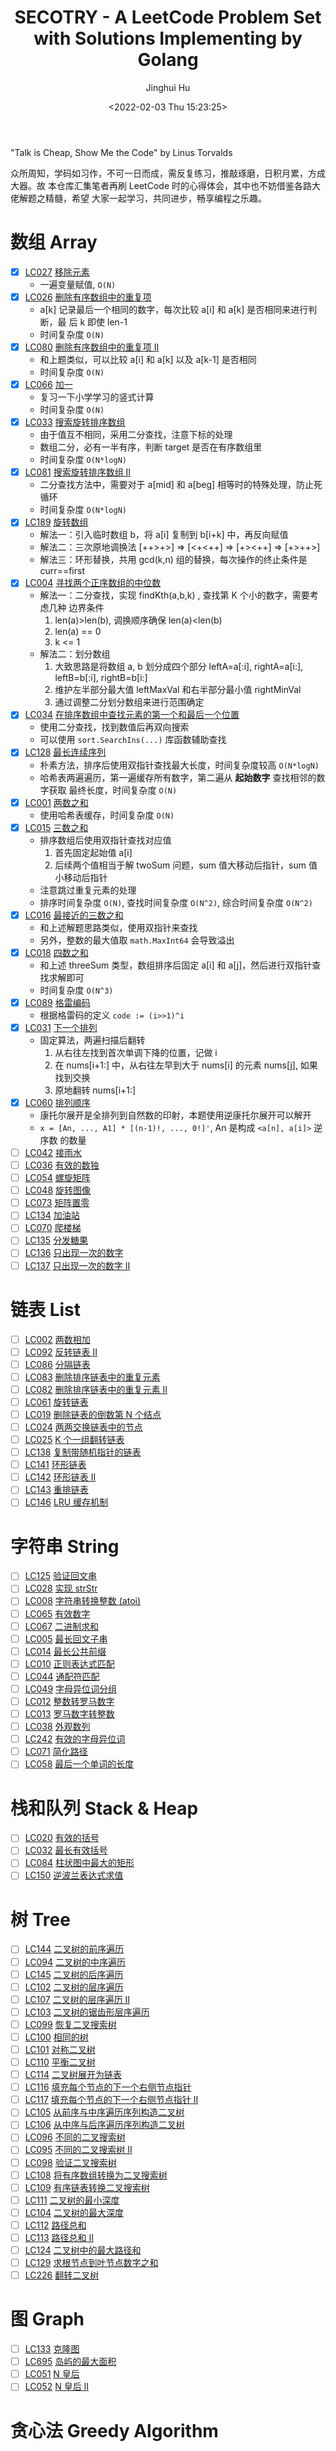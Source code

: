 #+TITLE: SECOTRY - A LeetCode Problem Set with Solutions Implementing by Golang
#+AUTHOR: Jinghui Hu
#+EMAIL: hujinghui@buaa.edu.cn
#+DATE: <2022-02-03 Thu 15:23:25>


"Talk is Cheap, Show Me the Code" by Linus Torvalds

众所周知，学码如习作，不可一日而成，需反复练习，推敲琢磨，日积月累，方成大器。故
本仓库汇集笔者再刷 LeetCode 时的心得体会，其中也不妨借鉴各路大佬解题之精髓，希望
大家一起学习，共同进步，畅享编程之乐趣。


* 数组 Array
  - [X] [[https://leetcode-cn.com/problems/remove-element/][LC027]] [[file:ch01_array/lc027.go][移除元素]]
    + 一遍变量赋值, ~O(N)~
  - [X] [[https://leetcode-cn.com/problems/remove-duplicates-from-sorted-array/][LC026]] [[file:ch01_array/lc026.go][删除有序数组中的重复项]]
    + a[k] 记录最后一个相同的数字，每次比较 a[i] 和 a[k] 是否相同来进行判断，最
      后 k 即使 len-1
    + 时间复杂度 ~O(N)~
  - [X] [[https://leetcode-cn.com/problems/remove-duplicates-from-sorted-array-ii/][LC080]] [[file:ch01_array/lc080.go][删除有序数组中的重复项 II]]
    + 和上题类似，可以比较 a[i] 和 a[k] 以及 a[k-1] 是否相同
    + 时间复杂度 ~O(N)~
  - [X] [[https://leetcode-cn.com/problems/plus-one/][LC066]] [[file:ch01_array/lc066.go][加一]]
    + 复习一下小学学习的竖式计算
    + 时间复杂度 ~O(N)~
  - [X] [[https://leetcode-cn.com/problems/search-in-rotated-sorted-array/][LC033]] [[file:ch01_array/lc033.go][搜索旋转排序数组]]
    + 由于值互不相同，采用二分查找，注意下标的处理
    + 数组二分，必有一半有序，判断 target 是否在有序数组里
    + 时间复杂度 ~O(N*logN)~
  - [X] [[https://leetcode-cn.com/problems/search-in-rotated-sorted-array-ii/][LC081]] [[file:ch01_array/lc081.go][搜索旋转排序数组 II]]
    + 二分查找方法中，需要对于 a[mid] 和 a[beg] 相等时的特殊处理，防止死循环
    + 时间复杂度 ~O(N*logN)~
  - [X] [[https://leetcode-cn.com/problems/rotate-array/][LC189]] [[file:ch01_array/lc189.go][旋转数组]]
    + 解法一：引入临时数组 b，将 a[i] 复制到 b[i+k] 中，再反向赋值
    + 解法二：三次原地调换法 [++>+>] => [<+<++] => [+><++] => [+>++>]
    + 解法三：环形替换，共用 gcd(k,n) 组的替换，每次操作的终止条件是 curr==first
  - [X] [[https://leetcode-cn.com/problems/median-of-two-sorted-arrays/][LC004]] [[file:ch01_array/lc004.go][寻找两个正序数组的中位数]]
    + 解法一：二分查找，实现 findKth(a,b,k) , 查找第 K 个小的数字，需要考虑几种
      边界条件
      1. len(a)>len(b), 调换顺序确保 len(a)<len(b)
      2. len(a) == 0
      3. k <= 1
    + 解法二：划分数组
      1. 大致思路是将数组 a, b 划分成四个部分 leftA=a[:i], rightA=a[i:],
         leftB=b[:i], rightB=b[i:]
      2. 维护左半部分最大值 leftMaxVal 和右半部分最小值 rightMinVal
      3. 通过调整二分划分数组来进行范围确定
  - [X] [[https://leetcode-cn.com/problems/find-first-and-last-position-of-element-in-sorted-array/][LC034]] [[file:ch01_array/lc034.go][在排序数组中查找元素的第一个和最后一个位置]]
    + 使用二分查找，找到数值后再双向搜索
    + 可以使用 ~sort.SearchIns(...)~ 库函数辅助查找
  - [X] [[https://leetcode-cn.com/problems/longest-consecutive-sequence/][LC128]] [[file:ch01_array/lc128.go][最长连续序列]]
    + 朴素方法，排序后使用双指针查找最大长度，时间复杂度较高 ~O(N*logN)~
    + 哈希表两遍遍历，第一遍缓存所有数字，第二遍从 *起始数字* 查找相邻的数字获取
      最终长度，时间复杂度 ~O(N)~
  - [X] [[https://leetcode-cn.com/problems/two-sum/][LC001]] [[file:ch01_array/lc001.go][两数之和]]
    + 使用哈希表缓存，时间复杂度 ~O(N)~
  - [X] [[https://leetcode-cn.com/problems/3sum/][LC015]] [[file:ch01_array/lc015.go][三数之和]]
    + 排序数组后使用双指针查找对应值
      1. 首先固定起始值 a[i]
      2. 后续两个值相当于解 twoSum 问题，sum 值大移动后指针，sum 值小移动后指针
    + 注意跳过重复元素的处理
    + 排序时间复杂度 ~O(N)~, 查找时间复杂度 ~O(N^2)~, 综合时间复杂度 ~O(N^2)~
  - [X] [[https://leetcode-cn.com/problems/3sum-closest/][LC016]] [[file:ch01_array/lc016.go][最接近的三数之和]]
    + 和上述解题思路类似，使用双指针来查找
    + 另外，整数的最大值取 ~math.MaxInt64~ 会导致溢出
  - [X] [[https://leetcode-cn.com/problems/4sum/][LC018]] [[file:ch01_array/lc018.go][四数之和]]
    + 和上述 threeSum 类型，数组排序后固定 a[i] 和 a[j]，然后进行双指针查找求解即可
    + 时间复杂度 ~O(N^3)~
  - [X] [[https://leetcode-cn.com/problems/gray-code/][LC089]] [[file:ch01_array/lc089.go][格雷编码]]
    + 根据格雷码的定义 ~code := (i>>1)^i~
  - [X] [[https://leetcode-cn.com/problems/next-permutation/][LC031]] [[file:ch01_array/lc031.go][下一个排列]]
    + 固定算法，两遍扫描后翻转
      1. 从右往左找到首次单调下降的位置，记做 i
      2. 在 nums[i+1:] 中，从右往左早到大于 nums[i] 的元素 nums[j], 如果找到交换
      3. 原地翻转 nums[i+1:]
  - [X] [[https://leetcode-cn.com/problems/permutation-sequence/][LC060]] [[file:ch01_array/lc060.go][排列顺序]]
    + 康托尔展开是全排列到自然数的印射，本题使用逆康托尔展开可以解开
    + ~x = [An, ..., A1] * [(n-1)!, ..., 0!]'~, An 是构成 ~<a[n], a[i]>~ 逆序数
      的数量
  - [ ] [[https://leetcode-cn.com/problems/trapping-rain-water/][LC042]] [[file:ch01_array/lc042.go][接雨水]]
  - [ ] [[https://leetcode-cn.com/problems/valid-sudoku/][LC036]] [[file:ch01_array/lc036.go][有效的数独]]
  - [ ] [[https://leetcode-cn.com/problems/spiral-matrix/][LC054]] [[file:ch01_array/lc054.go][螺旋矩阵]]
  - [ ] [[https://leetcode-cn.com/problems/rotate-image/][LC048]] [[file:ch01_array/lc048.go][旋转图像]]
  - [ ] [[https://leetcode-cn.com/problems/set-matrix-zeroes/][LC073]] [[file:ch01_array/lc073.go][矩阵置零]]
  - [ ] [[https://leetcode-cn.com/problems/gas-station/][LC134]] [[file:ch01_array/lc134.go][加油站]]
  - [ ] [[https://leetcode-cn.com/problems/climbing-stairs/][LC070]] [[file:ch01_array/lc070.go][爬楼梯]]
  - [ ] [[https://leetcode-cn.com/problems/candy/][LC135]] [[file:ch01_array/lc135.go][分发糖果]]
  - [ ] [[https://leetcode-cn.com/problems/single-number/][LC136]] [[file:ch01_array/lc136.go][只出现一次的数字]]
  - [ ] [[https://leetcode-cn.com/problems/single-number-ii/][LC137]] [[file:ch01_array/lc137.go][只出现一次的数字 II]]

* 链表 List
  - [ ] [[https://leetcode-cn.com/problems/add-two-numbers/][LC002]] [[file:ch02_list/lc002.go][两数相加]]
  - [ ] [[https://leetcode-cn.com/problems/reverse-linked-list-ii/][LC092]] [[file:ch02_list/lc092.go][反转链表 II]]
  - [ ] [[https://leetcode-cn.com/problems/partition-list/][LC086]] [[file:ch02_list/lc086.go][分隔链表]]
  - [ ] [[https://leetcode-cn.com/problems/remove-duplicates-from-sorted-list/][LC083]] [[file:ch02_list/lc083.go][删除排序链表中的重复元素]]
  - [ ] [[https://leetcode-cn.com/problems/remove-duplicates-from-sorted-list-ii/][LC082]] [[file:ch02_list/lc082.go][删除排序链表中的重复元素 II]]
  - [ ] [[https://leetcode-cn.com/problems/rotate-list/][LC061]] [[file:ch02_list/lc061.go][旋转链表]]
  - [ ] [[https://leetcode-cn.com/problems/remove-nth-node-from-end-of-list/][LC019]] [[file:ch02_list/lc019.go][删除链表的倒数第 N 个结点]]
  - [ ] [[https://leetcode-cn.com/problems/swap-nodes-in-pairs/][LC024]] [[file:ch02_list/lc024.go][两两交换链表中的节点]]
  - [ ] [[https://leetcode-cn.com/problems/reverse-nodes-in-k-group/][LC025]] [[file:ch02_list/lc025.go][K 个一组翻转链表]]
  - [ ] [[https://leetcode-cn.com/problems/copy-list-with-random-pointer/][LC138]] [[file:ch02_list/lc138.go][复制带随机指针的链表]]
  - [ ] [[https://leetcode-cn.com/problems/linked-list-cycle/][LC141]] [[file:ch02_list/lc141.go][环形链表]]
  - [ ] [[https://leetcode-cn.com/problems/linked-list-cycle-ii/][LC142]] [[file:ch02_list/lc142.go][环形链表 II]]
  - [ ] [[https://leetcode-cn.com/problems/reorder-list/][LC143]] [[file:ch02_list/lc143.go][重排链表]]
  - [ ] [[https://leetcode-cn.com/problems/lru-cache/][LC146]] [[file:ch02_list/lc146.go][LRU 缓存机制]]

* 字符串 String
  - [ ] [[https://leetcode-cn.com/problems/valid-palindrome/][LC125]] [[file:ch03_string/lc125.go][验证回文串]]
  - [ ] [[https://leetcode-cn.com/problems/implement-strstr/][LC028]] [[file:ch03_string/lc028.go][实现 strStr]]
  - [ ] [[https://leetcode-cn.com/problems/string-to-integer-atoi/][LC008]] [[file:ch03_string/lc008.go][字符串转换整数 (atoi)]]
  - [ ] [[https://leetcode-cn.com/problems/valid-number/][LC065]] [[file:ch03_string/lc065.go][有效数字]]
  - [ ] [[https://leetcode-cn.com/problems/add-binary/][LC067]] [[file:ch03_string/lc067.go][二进制求和]]
  - [ ] [[https://leetcode-cn.com/problems/longest-palindromic-substring/][LC005]] [[file:ch03_string/lc005.go][最长回文子串]]
  - [ ] [[https://leetcode-cn.com/problems/longest-common-prefix/][LC014]] [[file:ch03_string/lc014.go][最长公共前缀]]
  - [ ] [[https://leetcode-cn.com/problems/regular-expression-matching/][LC010]] [[file:ch03_string/lc010.go][正则表达式匹配]]
  - [ ] [[https://leetcode-cn.com/problems/wildcard-matching/][LC044]] [[file:ch03_string/lc044.go][通配符匹配]]
  - [ ] [[https://leetcode-cn.com/problems/group-anagrams/][LC049]] [[file:ch03_string/lc049.go][字母异位词分组]]
  - [ ] [[https://leetcode-cn.com/problems/integer-to-roman/][LC012]] [[file:ch03_string/lc012.go][整数转罗马数字]]
  - [ ] [[https://leetcode-cn.com/problems/roman-to-integer/][LC013]] [[file:ch03_string/lc013.go][罗马数字转整数]]
  - [ ] [[https://leetcode-cn.com/problems/count-and-say/][LC038]] [[file:ch03_string/lc038.go][外观数列]]
  - [ ] [[https://leetcode-cn.com/problems/valid-anagram/][LC242]] [[file:ch03_string/lc242.go][有效的字母异位词]]
  - [ ] [[https://leetcode-cn.com/problems/simplify-path/][LC071]] [[file:ch03_string/lc071.go][简化路径]]
  - [ ] [[https://leetcode-cn.com/problems/length-of-last-word/][LC058]] [[file:ch03_string/lc058.go][最后一个单词的长度]]

* 栈和队列 Stack & Heap
  - [ ] [[https://leetcode-cn.com/problems/valid-parentheses/][LC020]] [[file:ch04_stack_heap/lc020.go][有效的括号]]
  - [ ] [[https://leetcode-cn.com/problems/longest-valid-parentheses/][LC032]] [[file:ch04_stack_heap/lc032.go][最长有效括号]]
  - [ ] [[https://leetcode-cn.com/problems/largest-rectangle-in-histogram/][LC084]] [[file:ch04_stack_heap/lc084.go][柱状图中最大的矩形]]
  - [ ] [[https://leetcode-cn.com/problems/evaluate-reverse-polish-notation/][LC150]] [[file:ch04_stack_heap/lc150.go][逆波兰表达式求值]]

* 树 Tree
  - [ ] [[https://leetcode-cn.com/problems/binary-tree-preorder-traversal/][LC144]] [[file:ch05_tree/lc144.go][二叉树的前序遍历]]
  - [ ] [[https://leetcode-cn.com/problems/binary-tree-inorder-traversal/][LC094]] [[file:ch05_tree/lc094.go][二叉树的中序遍历]]
  - [ ] [[https://leetcode-cn.com/problems/binary-tree-postorder-traversal/][LC145]] [[file:ch05_tree/lc145.go][二叉树的后序遍历]]
  - [ ] [[https://leetcode-cn.com/problems/binary-tree-level-order-traversal/][LC102]] [[file:ch05_tree/lc102.go][二叉树的层序遍历]]
  - [ ] [[https://leetcode-cn.com/problems/binary-tree-level-order-traversal-ii/][LC107]] [[file:ch05_tree/lc107.go][二叉树的层序遍历 II]]
  - [ ] [[https://leetcode-cn.com/problems/binary-tree-zigzag-level-order-traversal/][LC103]] [[file:ch05_tree/lc103.go][二叉树的锯齿形层序遍历]]
  - [ ] [[https://leetcode-cn.com/problems/recover-binary-search-tree/][LC099]] [[file:ch05_tree/lc099.go][恢复二叉搜索树]]
  - [ ] [[https://leetcode-cn.com/problems/same-tree/][LC100]] [[file:ch05_tree/lc100.go][相同的树]]
  - [ ] [[https://leetcode-cn.com/problems/symmetric-tree/][LC101]] [[file:ch05_tree/lc101.go][对称二叉树]]
  - [ ] [[https://leetcode-cn.com/problems/balanced-binary-tree/][LC110]] [[file:ch05_tree/lc110.go][平衡二叉树]]
  - [ ] [[https://leetcode-cn.com/problems/flatten-binary-tree-to-linked-list/][LC114]] [[file:ch05_tree/lc114.go][二叉树展开为链表]]
  - [ ] [[https://leetcode-cn.com/problems/populating-next-right-pointers-in-each-node/][LC116]] [[file:ch05_tree/lc116.go][填充每个节点的下一个右侧节点指针]]
  - [ ] [[https://leetcode-cn.com/problems/populating-next-right-pointers-in-each-node-ii/][LC117]] [[file:ch05_tree/lc117.go][填充每个节点的下一个右侧节点指针 II]]
  - [ ] [[https://leetcode-cn.com/problems/construct-binary-tree-from-preorder-and-inorder-traversal/][LC105]] [[file:ch05_tree/lc105.go][从前序与中序遍历序列构造二叉树]]
  - [ ] [[https://leetcode-cn.com/problems/construct-binary-tree-from-inorder-and-postorder-traversal/][LC106]] [[file:ch05_tree/lc106.go][从中序与后序遍历序列构造二叉树]]
  - [ ] [[https://leetcode-cn.com/problems/unique-binary-search-trees/][LC096]] [[file:ch05_tree/lc096.go][不同的二叉搜索树]]
  - [ ] [[https://leetcode-cn.com/problems/unique-binary-search-trees-ii/][LC095]] [[file:ch05_tree/lc095.go][不同的二叉搜索树 II]]
  - [ ] [[https://leetcode-cn.com/problems/validate-binary-search-tree/][LC098]] [[file:ch05_tree/lc098.go][验证二叉搜索树]]
  - [ ] [[https://leetcode-cn.com/problems/convert-sorted-array-to-binary-search-tree/][LC108]] [[file:ch05_tree/lc108.go][将有序数组转换为二叉搜索树]]
  - [ ] [[https://leetcode-cn.com/problems/convert-sorted-list-to-binary-search-tree/][LC109]] [[file:ch05_tree/lc109.go][有序链表转换二叉搜索树]]
  - [ ] [[https://leetcode-cn.com/problems/minimum-depth-of-binary-tree/][LC111]] [[file:ch05_tree/lc111.go][二叉树的最小深度]]
  - [ ] [[https://leetcode-cn.com/problems/maximum-depth-of-binary-tree/][LC104]] [[file:ch05_tree/lc104.go][二叉树的最大深度]]
  - [ ] [[https://leetcode-cn.com/problems/path-sum/][LC112]] [[file:ch05_tree/lc112.go][路径总和]]
  - [ ] [[https://leetcode-cn.com/problems/path-sum-ii/][LC113]] [[file:ch05_tree/lc113.go][路径总和 II]]
  - [ ] [[https://leetcode-cn.com/problems/binary-tree-maximum-path-sum/][LC124]] [[file:ch05_tree/lc124.go][二叉树中的最大路径和]]
  - [ ] [[https://leetcode-cn.com/problems/sum-root-to-leaf-numbers/][LC129]] [[file:ch05_tree/lc129.go][求根节点到叶节点数字之和]]
  - [ ] [[https://leetcode-cn.com/problems/invert-binary-tree/][LC226]] [[file:ch05_tree/lc226.go][翻转二叉树]]

* 图 Graph
  - [ ] [[https://leetcode-cn.com/problems/clone-graph/][LC133]] [[file:ch06_graph/lc695.go][克隆图]]
  - [ ] [[https://leetcode-cn.com/problems/max-area-of-island/][LC695]] [[file:ch06_graph/lc695.go][岛屿的最大面积]]
  - [ ] [[https://leetcode-cn.com/problems/n-queens/][LC051]] [[file:ch06_graph/lc051.go][N 皇后]]
  - [ ] [[https://leetcode-cn.com/problems/n-queens-ii/][LC052]] [[file:ch06_graph/lc052.go][N 皇后 II]]

* 贪心法 Greedy Algorithm
  - [ ] [[https://leetcode-cn.com/problems/jump-game/][LC055]] [[file:ch07_greedy/lc055.go][跳跃游戏]]
  - [ ] [[https://leetcode-cn.com/problems/jump-game-ii/][LC045]] [[file:ch07_greedy/lc045.go][跳跃游戏 II]]
  - [ ] [[https://leetcode-cn.com/problems/best-time-to-buy-and-sell-stock/][LC121]] [[file:ch07_greedy/lc121.go][买卖股票的最佳时机]]
  - [ ] [[https://leetcode-cn.com/problems/best-time-to-buy-and-sell-stock-ii/][LC122]] [[file:ch07_greedy/lc122.go][买卖股票的最佳时机 II]]
  - [ ] [[https://leetcode-cn.com/problems/longest-substring-without-repeating-characters/][LC003]] [[file:ch07_greedy/lc003.go][无重复字符的最长子串]]
  - [ ] [[https://leetcode-cn.com/problems/container-with-most-water/][LC011]] [[file:ch07_greedy/lc011.go][盛最多水的容器]]

* 动态规划 Dynamic Programming
  - [ ] [[https://leetcode-cn.com/problems/edit-distance/][LC072]] [[file:ch08_dp/lc072.go][编辑距离]]
  - [ ] [[https://leetcode-cn.com/problems/longest-increasing-subsequence/][LC300]] [[file:ch08_dp/lc300.go][最长递增子序列]]
  - [ ] [[https://leetcode-cn.com/problems/triangle/][LC120]] [[file:ch08_dp/lc120.go][三角形最小路径和]]
  - [ ] [[https://leetcode-cn.com/problems/maximum-subarray/][LC053]] [[file:ch08_dp/lc053.go][最大子序和]]
  - [ ] [[https://leetcode-cn.com/problems/palindrome-partitioning-ii/][LC132]] [[file:ch08_dp/lc132.go][分割回文串 II]]
  - [ ] [[https://leetcode-cn.com/problems/maximal-rectangle/][LC085]] [[file:ch08_dp/lc085.go][最大矩形]]
  - [ ] [[https://leetcode-cn.com/problems/best-time-to-buy-and-sell-stock-iii/][LC123]] [[file:ch08_dp/lc123.go][买卖股票的最佳时机 III]]
  - [ ] [[https://leetcode-cn.com/problems/interleaving-string/][LC097]] [[file:ch08_dp/lc097.go][交错字符串]]
  - [ ] [[https://leetcode-cn.com/problems/scramble-string/][LC087]] [[file:ch08_dp/lc087.go][扰乱字符串]]
  - [ ] [[https://leetcode-cn.com/problems/minimum-path-sum/][LC064]] [[file:ch08_dp/lc064.go][最小路径和]]
  - [ ] [[https://leetcode-cn.com/problems/distinct-subsequences/][LC115]] [[file:ch08_dp/lc115.go][不同的子序列]]
  - [ ] [[https://leetcode-cn.com/problems/word-break/][LC139]] [[file:ch08_dp/lc139.go][单词拆分]]
  - [ ] [[https://leetcode-cn.com/problems/word-break-ii/][LC140]] [[file:ch08_dp/lc140.go][单词拆分 II]]
  - [ ] [[https://leetcode-cn.com/problems/average-waiting-time/][LC1701]] 平均等待时间

* 排序和查找 Sorting & Searching
  - [ ] [[https://leetcode-cn.com/problems/merge-sorted-array/][LC088]] [[file:ch09_sort_search/lc088.go][合并两个有序数组]]
  - [ ] [[https://leetcode-cn.com/problems/merge-two-sorted-lists/][LC021]] [[file:ch09_sort_search/lc021.go][合并两个有序链表]]
  - [ ] [[https://leetcode-cn.com/problems/merge-k-sorted-lists/][LC023]] [[file:ch09_sort_search/lc023.go][合并 K 个升序链表]]
  - [ ] [[https://leetcode-cn.com/problems/insertion-sort-list/][LC147]] [[file:ch09_sort_search/lc147.go][对链表进行插入排序]]
  - [ ] [[https://leetcode-cn.com/problems/sort-list/][LC148]] [[file:ch09_sort_search/lc148.go][排序链表]] 采用归并排序
  - [ ] [[https://leetcode-cn.com/problems/first-missing-positive/][LC041]] [[file:ch09_sort_search/lc041.go][缺失的第一个正数]]
  - [ ] [[https://leetcode-cn.com/problems/sort-colors/][LC075]] [[file:ch09_sort_search/lc075.go][颜色分类]] (荷兰旗)
  - [ ] [[https://leetcode-cn.com/problems/search-insert-position/][LC035]] [[file:ch09_sort_search/lc035.go][搜索插入位置]] 二分查找
  - [ ] [[https://leetcode-cn.com/problems/range-module/][LC715]] [[file:ch09_sort_search/lc715.go][Range 模块]] 使用 TreeSet 维护不相交的有序区间
  - [ ] [[https://leetcode-cn.com/problems/reconstruct-a-2-row-binary-matrix/][LC1253]] [[file:ch09_sort_search/lc1253.go][重构 2 行二进制矩阵]] 贪心+模拟

* 回溯 BackTrack
  - [ ] [[https://leetcode-cn.com/problems/subsets/][LC078]] [[file:ch10_backtrack/lc078.go][子集]]
  - [ ] [[https://leetcode-cn.com/problems/subsets-ii/][LC090]] [[file:ch10_backtrack/lc090.go][子集 II]]
  - [ ] [[https://leetcode-cn.com/problems/permutations/][LC046]] [[file:ch10_backtrack/lc046.go][全排列]]
  - [ ] [[https://leetcode-cn.com/problems/permutations-ii/][LC047]] [[file:ch10_backtrack/lc047.go][全排列 II]]
  - [ ] [[https://leetcode-cn.com/problems/combinations/][LC077]] [[file:ch10_backtrack/lc077.go][组合]]
  - [ ] [[https://leetcode-cn.com/problems/letter-combinations-of-a-phone-number/][LC017]] [[file:ch10_backtrack/lc017.go][电话号码的字母组合]]

* 广搜和深搜 BFS & DFS
  - [ ] [[https://leetcode-cn.com/problems/word-ladder/][LC127]] [[file:ch11_bfs_dfs/lc127.go][单词接龙]]
  - [ ] [[https://leetcode-cn.com/problems/word-ladder-ii/][LC126]] [[file:ch11_bfs_dfs/lc126.go][单词接龙 II]]
  - [ ] [[https://leetcode-cn.com/problems/surrounded-regions/][LC130]] [[file:ch11_bfs_dfs/lc130.go][被围绕的区域]] 从边缘深搜, 标记好再重置
  - [ ] [[https://leetcode-cn.com/problems/palindrome-partitioning/][LC131]] [[file:ch11_bfs_dfs/lc131.go][分割回文串]] 先动规求字串是否为回文串, 然后使用深搜构造所有解
  - [ ] [[https://leetcode-cn.com/problems/unique-paths/][LC062]] [[file:ch11_bfs_dfs/lc062.go][不同路径]] 动规法解, 可以考虑使用滚动数组优化
  - [ ] [[https://leetcode-cn.com/problems/unique-paths-ii/][LC063]] [[file:ch11_bfs_dfs/lc063.go][不同路径 II]] 与上一题类似, 需要对障碍物特殊考虑
  - [ ] [[https://leetcode-cn.com/problems/restore-ip-addresses/][LC093]] [[file:ch11_bfs_dfs/lc093.go][复原 IP 地址]]
  - [ ] [[https://leetcode-cn.com/problems/combination-sum/][LC039]] [[file:ch11_bfs_dfs/lc039.go][组合总和]] 可以重复选, dfs 在取下一个时使用 ~dfs(i, target-a[i])~
  - [ ] [[https://leetcode-cn.com/problems/combination-sum-ii/][LC040]] [[file:ch11_bfs_dfs/lc040.go][组合总和 II]] 添加统计 ~List<int[]> numCount~ 来去重
  - [ ] [[https://leetcode-cn.com/problems/generate-parentheses/][LC022]] [[file:ch11_bfs_dfs/lc022.go][括号生成]] 对开括号和闭括号进行深搜 ~dfs(int open, int close)~
  - [ ] [[https://leetcode-cn.com/problems/sudoku-solver/][LC037]] [[file:ch11_bfs_dfs/lc037.go][解数独]]
  - [ ] [[https://leetcode-cn.com/problems/word-search/][LC079]] [[file:ch11_bfs_dfs/lc079.go][单词搜索]]

* 分治 Divide and Conquer
  - [ ] [[https://leetcode-cn.com/problems/powx-n/][LC050]] [[file:ch12_dnc/lc050.go][Pow(x, n)]]
  - [ ] [[https://leetcode-cn.com/problems/sqrtx/][LC069]] [[file:ch12_dnc/lc069.go][x 的平方根]]
  - [ ] [[https://leetcode-cn.com/problems/majority-element/][LC169]] [[file:ch12_dnc/lc169.go][多数元素]]

* 细节题 Misc
  - [ ] [[https://leetcode-cn.com/problems/reverse-integer/][LC007]] [[file:ch13_misc/lc007.go][整数反转]]
  - [ ] [[https://leetcode-cn.com/problems/palindrome-number/][LC009]] [[file:ch13_misc/lc009.go][回文数]]
  - [ ] [[https://leetcode-cn.com/problems/insert-interval/][LC057]] [[file:ch13_misc/lc057.go][插入区间]]
  - [ ] [[https://leetcode-cn.com/problems/merge-intervals/][LC056]] [[file:ch13_misc/lc056.go][合并区间]]
  - [ ] [[https://leetcode-cn.com/problems/minimum-window-substring/][LC076]] [[file:ch13_misc/lc076.go][最小覆盖子串]] 滑动窗口法，维护 t 和 s 串的距离 ~distST~ 来判断是否覆盖
  - [ ] [[https://leetcode-cn.com/problems/divide-two-integers/][LC029]] [[file:ch13_misc/lc029.go][两数相除]]
  - [ ] [[https://leetcode-cn.com/problems/multiply-strings/][LC043]] [[file:ch13_misc/lc043.go][字符串相乘]]
  - [ ] [[https://leetcode-cn.com/problems/substring-with-concatenation-of-all-words/][LC030]] [[file:ch13_misc/lc030.go][串联所有单词的子串]]
  - [ ] [[https://leetcode-cn.com/problems/pascals-triangle-ii/][LC119]] [[file:ch13_misc/lc119.go][杨辉三角 II]]
  - [ ] [[https://leetcode-cn.com/problems/spiral-matrix/][LC054]] [[file:ch13_misc/lc054.go][螺旋矩阵]]
  - [ ] [[https://leetcode-cn.com/problems/spiral-matrix-ii/][LC059]] [[file:ch13_misc/lc059.go][螺旋矩阵 II]]
  - [ ] [[https://leetcode-cn.com/problems/zigzag-conversion/][LC006]] [[file:ch13_misc/lc006.go][Z 字形变换]]
  - [ ] [[https://leetcode-cn.com/problems/text-justification/][LC068]] [[file:ch13_misc/lc068.go][文本左右对齐]]
  - [ ] [[https://leetcode-cn.com/problems/max-points-on-a-line/][LC149]] [[file:ch13_misc/lc149.go][直线上最多的点数]]
  - [ ] [[https://leetcode-cn.com/problems/he-wei-sde-liang-ge-shu-zi-lcof/][OF057]] [[file:ch13_misc/lcOF057.go][和为 s 的两个数字]]
